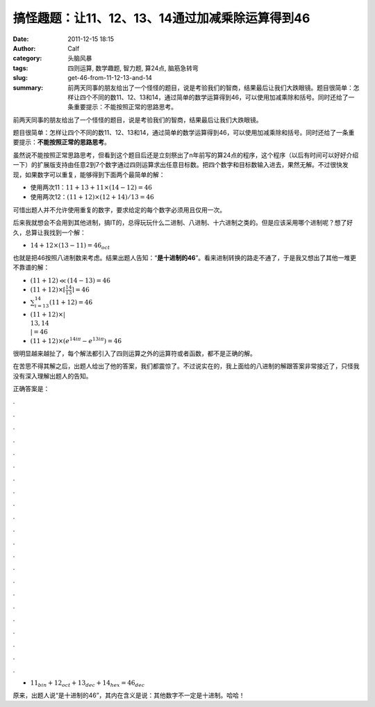 搞怪趣题：让11、12、13、14通过加减乘除运算得到46
################################################
:date: 2011-12-15 18:15
:author: Calf
:category: 头脑风暴
:tags: 四则运算, 数学趣题, 智力题, 算24点, 脑筋急转弯
:slug: get-46-from-11-12-13-and-14
:summary: 前两天同事的朋友给出了一个怪怪的题目，说是考验我们的智商，结果最后让我们大跌眼镜。题目很简单：怎样让四个不同的数11、12、13和14，通过简单的数学运算得到46，可以使用加减乘除和括号。同时还给了一条重要提示：不能按照正常的思路思考。

前两天同事的朋友给出了一个怪怪的题目，说是考验我们的智商，结果最后让我们大跌眼镜。

题目很简单：怎样让四个不同的数11、12、13和14，通过简单的数学运算得到46，可以使用加减乘除和括号。同时还给了一条重要提示：\ **不能按照正常的思路思考**\ 。

.. more

虽然说不能按照正常思路思考，但看到这个题目后还是立刻祭出了n年前写的算24点的程序，这个程序（以后有时间可以好好介绍一下）的扩展版支持由任意2到7个数字通过四则运算求出任意目标数。把四个数字和目标数输入进去，果然无解。不过很快发现，如果数字可以重复，能够得到下面两个最简单的解：

-  使用两次11：:math:`11+13+11\times(14-12)=46`
-  使用两次12：:math:`(11+12)\times(12+14)/13=46`

可惜出题人并不允许使用重复的数字，要求给定的每个数字必须用且仅用一次。

后来我就想会不会用到其他进制，搞IT的，总得玩玩什么二进制、八进制、十六进制之类的。但是应该采用哪个进制呢？想了好久，总算让我找到一个解：

-  :math:`14+12\times(13-11)=46_{oct}`

也就是把46按照八进制数来考虑。结果出题人告知：“\ **是十进制的46**\ ”。看来进制转换的路走不通了，于是我又想出了其他一堆更不靠谱的解：

-  :math:`(11+12)\ll(14-13)=46`
-  :math:`(11+12)\times\left\lceil\frac{14}{13}\right\rceil=46`
-  :math:`\sum_{i=13}^{14}{(11+12)}=46`
-  :math:`(11+12)\times\left|\left\\{13,14\right\\}\right|=46`
-  :math:`(11+12)\times\left(e^{14i\pi}-e^{13i\pi}\right)=46`

很明显越来越扯了，每个解法都引入了四则运算之外的运算符或者函数，都不是正确的解。

在苦思不得其解之后，出题人给出了他的答案，我们都震惊了。不过说实在的，我上面给的八进制的解跟答案非常接近了，只怪我没有深入理解出题人的告知。

正确答案是：

.

.

.

.

.

.

.

.

.

.

.

.

.

.

.

.

.

.

.

.

.

.

-  :math:`11_{bin}+12_{oct}+13_{dec}+14_{hex}=46_{dec}`

原来，出题人说“是十进制的46”，其内在含义是说：其他数字不一定是十进制。哈哈！
